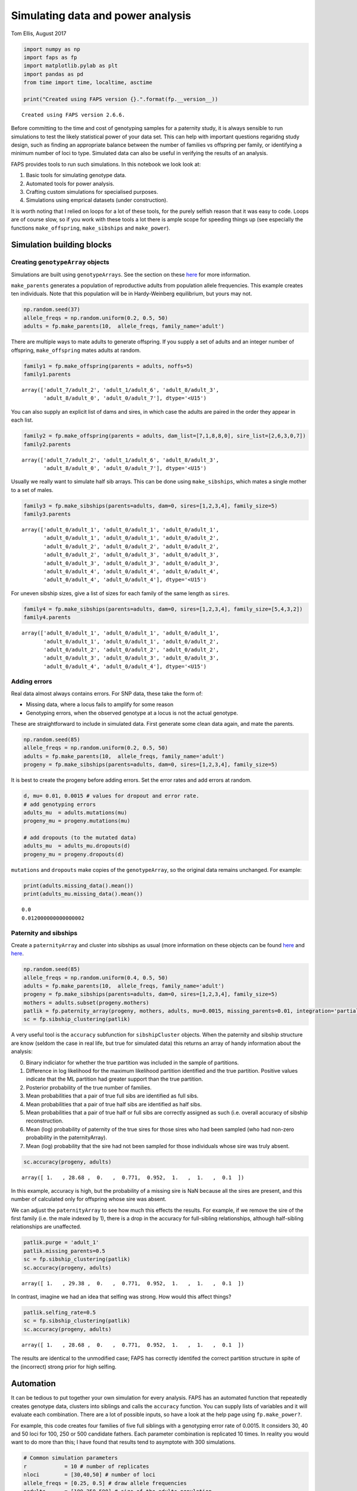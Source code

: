Simulating data and power analysis
==================================

Tom Ellis, August 2017

.. code:: ipython3

    import numpy as np
    import faps as fp
    import matplotlib.pylab as plt
    import pandas as pd
    from time import time, localtime, asctime
    
    print("Created using FAPS version {}.".format(fp.__version__))


.. parsed-literal::

    Created using FAPS version 2.6.6.


Before committing to the time and cost of genotyping samples for a
paternity study, it is always sensible to run simulations to test the
likely statistical power of your data set. This can help with important
questions regaridng study design, such as finding an appropriate balance
between the number of families vs offspring per family, or identifying a
minimum number of loci to type. Simulated data can also be useful in
verifying the results of an analysis.

FAPS provides tools to run such simulations. In this notebook we look
look at:

1. Basic tools for simulating genotype data.
2. Automated tools for power analysis.
3. Crafting custom simulations for specialised purposes.
4. Simulations using emprical datasets (under construction).

It is worth noting that I relied on loops for a lot of these tools, for
the purely selfish reason that it was easy to code. Loops are of course
slow, so if you work with these tools a lot there is ample scope for
speeding things up (see especially the functions ``make_offspring``,
``make_sibships`` and ``make_power``).

Simulation building blocks
--------------------------

Creating ``genotypeArray`` objects
~~~~~~~~~~~~~~~~~~~~~~~~~~~~~~~~~~

Simulations are built using ``genotypeArrays``. See the section on these
`here <http://localhost:8889/notebooks/docs/02%20Genotype%20data.ipynb>`__
for more information.

``make_parents`` generates a population of reproductive adults from
population allele frequencies. This example creates ten individuals.
Note that this population will be in Hardy-Weinberg equilibrium, but
yours may not.

.. code:: ipython3

    np.random.seed(37)
    allele_freqs = np.random.uniform(0.2, 0.5, 50)
    adults = fp.make_parents(10,  allele_freqs, family_name='adult')

There are multiple ways to mate adults to generate offspring. If you
supply a set of adults and an integer number of offspring,
``make_offspring`` mates adults at random.

.. code:: ipython3

    family1 = fp.make_offspring(parents = adults, noffs=5)
    family1.parents




.. parsed-literal::

    array(['adult_7/adult_2', 'adult_1/adult_6', 'adult_8/adult_3',
           'adult_8/adult_0', 'adult_0/adult_7'], dtype='<U15')



You can also supply an explicit list of dams and sires, in which case
the adults are paired in the order they appear in each list.

.. code:: ipython3

    family2 = fp.make_offspring(parents = adults, dam_list=[7,1,8,8,0], sire_list=[2,6,3,0,7])
    family2.parents




.. parsed-literal::

    array(['adult_7/adult_2', 'adult_1/adult_6', 'adult_8/adult_3',
           'adult_8/adult_0', 'adult_0/adult_7'], dtype='<U15')



Usually we really want to simulate half sib arrays. This can be done
using ``make_sibships``, which mates a single mother to a set of males.

.. code:: ipython3

    family3 = fp.make_sibships(parents=adults, dam=0, sires=[1,2,3,4], family_size=5)
    family3.parents




.. parsed-literal::

    array(['adult_0/adult_1', 'adult_0/adult_1', 'adult_0/adult_1',
           'adult_0/adult_1', 'adult_0/adult_1', 'adult_0/adult_2',
           'adult_0/adult_2', 'adult_0/adult_2', 'adult_0/adult_2',
           'adult_0/adult_2', 'adult_0/adult_3', 'adult_0/adult_3',
           'adult_0/adult_3', 'adult_0/adult_3', 'adult_0/adult_3',
           'adult_0/adult_4', 'adult_0/adult_4', 'adult_0/adult_4',
           'adult_0/adult_4', 'adult_0/adult_4'], dtype='<U15')



For uneven sibship sizes, give a list of sizes for each family of the
same length as ``sires``.

.. code:: ipython3

    family4 = fp.make_sibships(parents=adults, dam=0, sires=[1,2,3,4], family_size=[5,4,3,2])
    family4.parents




.. parsed-literal::

    array(['adult_0/adult_1', 'adult_0/adult_1', 'adult_0/adult_1',
           'adult_0/adult_1', 'adult_0/adult_1', 'adult_0/adult_2',
           'adult_0/adult_2', 'adult_0/adult_2', 'adult_0/adult_2',
           'adult_0/adult_3', 'adult_0/adult_3', 'adult_0/adult_3',
           'adult_0/adult_4', 'adult_0/adult_4'], dtype='<U15')



Adding errors
~~~~~~~~~~~~~

Real data almost always contains errors. For SNP data, these take the
form of:

-  Missing data, where a locus fails to amplify for some reason
-  Genotyping errors, when the observed genotype at a locus is not the
   actual genotype.

These are straightforward to include in simulated data. First generate
some clean data again, and mate the parents.

.. code:: ipython3

    np.random.seed(85)
    allele_freqs = np.random.uniform(0.2, 0.5, 50)
    adults = fp.make_parents(10,  allele_freqs, family_name='adult')
    progeny = fp.make_sibships(parents=adults, dam=0, sires=[1,2,3,4], family_size=5)

It is best to create the progeny before adding errors. Set the error
rates and add errors at random.

.. code:: ipython3

    d, mu= 0.01, 0.0015 # values for dropout and error rate.
    # add genotyping errors
    adults_mu  = adults.mutations(mu)
    progeny_mu = progeny.mutations(mu)
    
    # add dropouts (to the mutated data)
    adults_mu  = adults_mu.dropouts(d)
    progeny_mu = progeny.dropouts(d)

``mutations`` and ``dropouts`` make copies of the ``genotypeArray``, so
the original data remains unchanged. For example:

.. code:: ipython3

    print(adults.missing_data().mean())
    print(adults_mu.missing_data().mean())


.. parsed-literal::

    0.0
    0.012000000000000002


Paternity and sibships
~~~~~~~~~~~~~~~~~~~~~~

Create a ``paternityArray`` and cluster into sibships as usual (more
information on these objects can be found
`here <https://github.com/ellisztamas/faps/blob/master/docs/03%20Paternity%20arrays.ipynb>`__
and
`here <http://localhost:8889/notebooks/docs/04%20Sibship%20clustering.ipynb>`__.

.. code:: ipython3

    np.random.seed(85)
    allele_freqs = np.random.uniform(0.4, 0.5, 50)
    adults = fp.make_parents(10,  allele_freqs, family_name='adult')
    progeny = fp.make_sibships(parents=adults, dam=0, sires=[1,2,3,4], family_size=5)
    mothers = adults.subset(progeny.mothers)
    patlik = fp.paternity_array(progeny, mothers, adults, mu=0.0015, missing_parents=0.01, integration='partial')
    sc = fp.sibship_clustering(patlik)

A very useful tool is the ``accuracy`` subfunction for
``sibshipCluster`` objects. When the paternity and sibship structure are
know (seldom the case in real life, but true for simulated data) this
returns an array of handy information about the analysis:

0. Binary indiciator for whether the true partition was included in the
   sample of partitions.
1. Difference in log likelihood for the maximum likelihood partition
   identified and the true partition. Positive values indicate that the
   ML partition had greater support than the true partition.
2. Posterior probability of the true number of families.
3. Mean probabilities that a pair of true full sibs are identified as
   full sibs.
4. Mean probabilities that a pair of true half sibs are identified as
   half sibs.
5. Mean probabilities that a pair of true half or full sibs are
   correctly assigned as such (i.e. overall accuracy of sibship
   reconstruction.
6. Mean (log) probability of paternity of the true sires for those sires
   who had been sampled (who had non-zero probability in the
   paternityArray).
7. Mean (log) probability that the sire had not been sampled for those
   individuals whose sire was truly absent.

.. code:: ipython3

    sc.accuracy(progeny, adults)




.. parsed-literal::

    array([ 1.   , 28.68 ,  0.   ,  0.771,  0.952,  1.   ,  1.   ,  0.1  ])



In this example, accuracy is high, but the probability of a missing sire
is NaN because all the sires are present, and this number of calculated
only for offspring whose sire was absent.

We can adjust the ``paternityArray`` to see how much this effects the
results. For example, if we remove the sire of the first family
(i.e. the male indexed by 1), there is a drop in the accuracy for
full-sibling relationships, although half-sibling relationships are
unaffected.

.. code:: ipython3

    patlik.purge = 'adult_1'
    patlik.missing_parents=0.5
    sc = fp.sibship_clustering(patlik)
    sc.accuracy(progeny, adults)




.. parsed-literal::

    array([ 1.   , 29.38 ,  0.   ,  0.771,  0.952,  1.   ,  1.   ,  0.1  ])



In contrast, imagine we had an idea that selfing was strong. How would
this affect things?

.. code:: ipython3

    patlik.selfing_rate=0.5
    sc = fp.sibship_clustering(patlik)
    sc.accuracy(progeny, adults)




.. parsed-literal::

    array([ 1.   , 28.68 ,  0.   ,  0.771,  0.952,  1.   ,  1.   ,  0.1  ])



The results are identical to the unmodified case; FAPS has correctly
identifed the correct partition structure in spite of the (incorrect)
strong prior for high selfing.

Automation
----------

It can be tedious to put together your own simulation for every
analysis. FAPS has an automated function that repeatedly creates
genotype data, clusters into siblings and calls the ``accuracy``
function. You can supply lists of variables and it will evaluate each
combination. There are a lot of possible inputs, so have a look at the
help page using ``fp.make_power?``.

For example, this code creates four families of five full siblings with
a genotyping error rate of 0.0015. It considers 30, 40 and 50 loci for
100, 250 or 500 candidate fathers. Each parameter combination is
replicated 10 times. In reality you would want to do more than this; I
have found that results tend to asymptote with 300 simulations.

.. code:: ipython3

    # Common simulation parameters
    r            = 10 # number of replicates
    nloci        = [30,40,50] # number of loci
    allele_freqs = [0.25, 0.5] # draw allele frequencies 
    nadults      = [100,250,500] # size of the adults population
    mu           = 0.0015 #genotype error rates
    sires        = 4
    offspring    = 5
    
    np.random.seed(614)
    eventab = fp.make_power(
        replicates = r, 
        nloci = nloci,
        allele_freqs = allele_freqs,
        candidates = nadults,
        sires = sires,
        offspring = offspring, 
        missing_loci=0,
        mu_real = mu, 
        unsampled_input=0.01
    )


.. parsed-literal::

    10 of each parameter combination will be performed.
    Simulating arrays with multiple number of loci: [30, 40, 50].
    Drawing allele frequencies between 0.25 and 0.5.
    Simulating adult populations of multiple sizes: [100, 250, 500].
    Simulating 4 families of 5 offspring.
    0% of per-locus genotypes will be removed at random.
    0.15% of alleles will be mutated at random.
    Input error rates taken as the real error rates.
    No candidates to be removed.
    Proportion missing canidates set to 0.01.
    Self-fertilisation rate of 0.
    Performing 1000 Monte Carlo draws for sibship inference.
    
    Parameters set. Beginning simulations on Wed Aug 18 11:10:47 2021.


.. parsed-literal::

    100%|██████████| 10/10 [00:12<00:00,  1.26s/it]

.. parsed-literal::

    Simulations completed after 0.21 minutes.


.. parsed-literal::

    


For convenience, ``make_power`` provides a summary of the input
parameters. This can be turned off by setting ``verbose`` to ``False``.
Similarly, the progress bar can be removed by setting ``progress`` to
``False``. This bar uses iPython widgets, and probably won’t work
outside of iPython, so it may be necessary to turn them off.

The results of make_power are basically the output from the ``accuracy``
function we saw before, but include information on simulation
parameters, and the time taken to create the ``paternityArray`` and
``sibshipCluster`` objects. View them by inspecting ``eventab``.

Arguments to set up the population work much like those to create
``genotypeArrays``, and are quite flexible. Have a look into the help
file (run ``make_power?`` in Python) for more. You can also take a look
at the `simulations in support of the main FAPS
paper <http://localhost:8889/notebooks/manuscript_faps/analysis/A.%20majus%20data%20for%202012.ipynb>`__,
which considered a range of contrasting demographic scenarios; the
example above is adapted from there.

Error rates and missing candidates are important topics to get a handle
on. We can estimate these parameters (e.g. by genotyping some
individuals twice and counting how many loci are different), but we can
never completely be sure how close to reality we are. With that in mind
``make_power`` allows you to simulate true values mu and the proportion
of missing sires, but run the analysis with different values. The idea
is to estimate how wrong you could be before the analysis fails. For
example, this code would simulate the case where you thought that the
error rate was 0.0015, and 5% of the candidates went unsampled, but in
reality both parameters were double that amount.

.. code:: ipython3

    fp.make_power(r, nloci, allele_freqs, nadults, sires, offspring, 0,
               mu_input= 0.003,
               mu_real=0.0015,
               unsampled_real=0.1,
               unsampled_input = 0.05);


.. parsed-literal::

    10 of each parameter combination will be performed.
    Simulating arrays with multiple number of loci: [30, 40, 50].
    Drawing allele frequencies between 0.25 and 0.5.
    Simulating adult populations of multiple sizes: [100, 250, 500].
    Simulating 4 families of 5 offspring.
    0% of per-locus genotypes will be removed at random.
    0.15% of alleles will be mutated at random.
    Genotype error rate of 0.003 will be used to construct paternity arrays.
    Removing 10.0% of the candidates at random.
    Proportion missing canidates set to 0.05.
    Self-fertilisation rate of 0.
    Performing 1000 Monte Carlo draws for sibship inference.
    
    Parameters set. Beginning simulations on Wed Aug 18 11:11:33 2021.


.. parsed-literal::

    100%|██████████| 10/10 [00:12<00:00,  1.29s/it]

.. parsed-literal::

    Simulations completed after 0.21 minutes.


.. parsed-literal::

    


If you want to perform downstream analysis, you can tell ``make_power``
to also export each ``paternity_Array`` and/or ``sibshipCluster``
object. This is done by setting ``return_paternities`` and
``return_clusters`` to ``True``. For example, this code pulls out the
distribution of family sizes from each ``sibshipArray``, and plots it.

.. code:: ipython3

    eventab, evenclusters = fp.make_power(
        replicates = r, 
        nloci = nloci,
        allele_freqs = allele_freqs,
        candidates = nadults,
        sires = sires,
        offspring = offspring, 
        missing_loci=0,
        mu_real = mu, 
        unsampled_input=0.01,
        return_clusters=True,
        verbose=False
    )
    even_famsizes = np.array([evenclusters[i].family_size() for i in range(len(evenclusters))])
    
    plt.plot(even_famsizes.mean(0))
    plt.show()


.. parsed-literal::

    100%|██████████| 10/10 [00:12<00:00,  1.24s/it]



.. image:: 06_simulating_data_files/06_simulating_data_42_1.png


Custom simulations
------------------

Once you are familiar with the basic building blocks for generating data
and running analysis, creating your own simulations if largely a case of
setting up combinations of parameters, and looping over them. Given the
vast array of possible scenarios you could want to simulate, it is
impossible to be comprehensive here, so it must suffice to given a
couple of examples for inspiration.

Likelihood for missing sires
~~~~~~~~~~~~~~~~~~~~~~~~~~~~

In this example is was interested in the performance of the likelihood
estimator for a sire being absent. This is the likelihood of generating
the offspring genotype if paternal alleles come from population allele
frequencies. This is what the attribute ``lik_abset`` in a
``paternityArray`` tells you.

Ideally this likelihood should be below the likelihood of paternity for
the true sire, but higher than that of the other candidates. I suspected
this would not be the case when minor allele frequency is low and there
are many candidates.

This cell sets up the simulation. I’m considering 50 loci, and
mu=0.0015, but varying sample size and allele frequency.

.. code:: ipython3

    # Common simulation parameters
    nreps        = 10 # number of replicates
    nloci        = [50] # number of loci
    allele_freqs = [0.1, 0.2, 0.3, 0.4, 0.5] # draw allele frequencies 
    nadults      = [10, 100, 250, 500, 750, 1000] # size of the adults population
    mu_list      = [0.0015] #genotype error rates
    nsims        = nreps * len(nloci) * len(allele_freqs) * len(nadults) * len(mu_list) # total number of simulations to run
    dt           = np.zeros([nsims, 7]) # empty array to store data

This cell simulates genotype data and clusters the offspring into full
sibships. The code pulls out the mean probability that each sire is
absent, and the rank of the likelihood for a missing sire among the
likelihoods of paternity for the candidates.

.. code:: ipython3

    t0 = time()
    counter = 0
    
    print("Beginning simulations on {}.".format(asctime(localtime(time()) )))
    
    for r in range(nreps):
        for l in range(len(nloci)):
            for a in range(len(allele_freqs)):
                for n in range(len(nadults)):
                    for m in range(len(mu_list)):
                        af = np.repeat(allele_freqs[a], nloci[l])
                        adults  = fp.make_parents(nadults[n], af)
                        progeny = fp.make_offspring(adults, 100)
                        mi      = progeny.parent_index('m', adults.names) # maternal index
                        mothers = adults.subset(mi)
                        patlik  = fp.paternity_array(progeny, mothers, adults, mu_list[m], missing_parents=0.01)
                        # Find the rank of the missing term within the array.
                        rank    = [np.where(np.sort(patlik.prob_array()[i]) == patlik.prob_array()[i,-1])[0][0] for i in range(progeny.size)]
                        rank    = np.array(rank).mean() / nadults[n]
                        # get the posterior probabilty fir the missing term.
                        prob_misisng = np.exp(patlik.prob_array()[:, -1]).mean()
                        #export data
                        dt[counter] = np.array([r, nloci[l], allele_freqs[a], nadults[n], mu_list[m], rank, prob_misisng])
                        # update counters
                        counter += 1
    
    print("Completed in {} hours.".format(round((time() - t0)/3600,2)))
    
    head = ['rep', 'nloci', 'allele_freqs', 'nadults', 'mu', 'rank', 'prob_missing']
    dt = pd.DataFrame(dt, columns=head)


.. parsed-literal::

    Beginning simulations on Wed Aug 18 11:12:20 2021.
    Completed in 0.03 hours.

